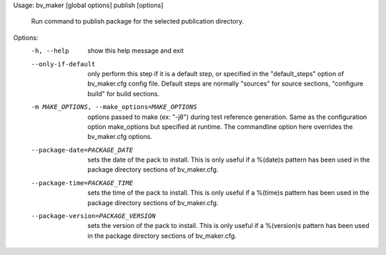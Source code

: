 Usage: bv_maker [global options] publish [options]

    Run command to publish package for the selected publication directory.

Options:
  -h, --help            show this help message and exit
  --only-if-default     only perform this step if it is a default step, or
                        specified in the "default_steps" option of
                        bv_maker.cfg config file. Default steps are normally
                        "sources" for source sections, "configure build" for
                        build sections.
  -m MAKE_OPTIONS, --make_options=MAKE_OPTIONS
                        options passed to make (ex: "-j8") during test
                        reference generation. Same as the configuration option
                        make_options but specified at runtime. The commandline
                        option here overrides the bv_maker.cfg options.
  --package-date=PACKAGE_DATE
                        sets the date of the pack to install. This is only
                        useful if a %(date)s pattern has been used in the
                        package directory sections of bv_maker.cfg.
  --package-time=PACKAGE_TIME
                        sets the time of the pack to install. This is only
                        useful if a %(time)s pattern has been used in the
                        package directory sections of bv_maker.cfg.
  --package-version=PACKAGE_VERSION
                        sets the version of the pack to install. This is only
                        useful if a %(version)s pattern has been used in the
                        package directory sections of bv_maker.cfg.
